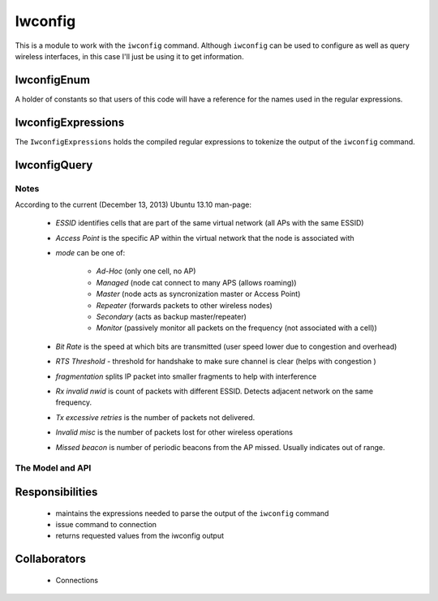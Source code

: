 Iwconfig
========


This is a module to work with the ``iwconfig`` command. Although ``iwconfig`` can be used to configure as well as query wireless interfaces, in this case I'll just be using it to get information.

.. '






IwconfigEnum
------------

A holder of constants so that users of this code will have a reference for the names used in the regular expressions.

.. uml::

    IwconfigEnum : essid
    IwconfigEnum : mac_protocol
    IwconfigEnum : mode
    IwconfigEnum : frequency
    IwconfigEnum : access_point
    IwconfigEnum : bit_rate
    IwconfigEnum : tx_power
    IwconfigEnum : link_quality
    IwconfigEnum : signal_level
    IwconfigEnum : rx_invalid_nwid
    IwconfigEnum : rx_invalid_crypt
    IwconfigEnum : rx_invalid_frag
    IwconfigEnum : tx_excessive_retries
    IwconfigEnum : invalid_misc
    IwconfigEnum : missed_beacons




IwconfigExpressions
-------------------

The ``IwconfigExpressions`` holds the compiled regular expressions to tokenize the output of the ``iwconfig`` command.

.. module:: theape.parts.wifi.iwconfig
.. autosummary::
   :toctree: api

   IwconfigExpressions.essid
   IwconfigExpressions.mac_protocol
   IwconfigExpressions.mode
   IwconfigExpressions.frequency
   IwconfigExpressions.access_point
   IwconfigExpressions.bit_rate
   IwconfigExpressions.tx_power
   IwconfigExpressions.link_quality
   IwconfigExpressions.signal_level
   IwconfigExpressions.rx_invalid_nwid
   IwconfigExpressions.rx_invalid_crypt
   IwconfigExpressions.rx_invalid_frag
   IwconfigExpressions.tx_excessive_retries
   IwconfigExpressions.invalid_misc
   IwconfigExpressions.missed_beacons




.. _ape-iwconfigquery:

IwconfigQuery
-------------

Notes
~~~~~

According to the current (December 13, 2013) Ubuntu 13.10 man-page:

   * *ESSID* identifies cells that are part of the same virtual network (all APs with the same ESSID)
   * *Access Point* is the specific AP within the virtual network that the node is associated with
   * *mode* can be one of:

      - *Ad-Hoc* (only one cell, no AP)
      - *Managed* (node cat connect to many APS (allows roaming))
      - *Master* (node acts as syncronization master or Access Point)
      - *Repeater* (forwards packets to other wireless nodes)
      - *Secondary* (acts as backup master/repeater)
      - *Monitor* (passively monitor all packets on the frequency (not associated with a cell))

   * *Bit Rate* is the speed at which bits are transmitted (user speed lower due to congestion and overhead)
   * *RTS Threshold* - threshold for  handshake to make sure channel is clear (helps with congestion )
   * *fragmentation* splits IP packet into smaller fragments to help with interference
   * *Rx invalid nwid* is count of packets with different ESSID. Detects adjacent network on the same frequency.
   * *Tx excessive retries* is the number of packets not delivered.
   * *Invalid misc* is the number of packets lost for other wireless operations
   * *Missed beacon* is number of periodic beacons from the AP missed. Usually indicates out of range.

The Model and API
~~~~~~~~~~~~~~~~~

.. uml::

   BaseClass <|-- IwconfigQuery
   IwconfigQuery o- IwconfigExpressions

.. module:: theape.parts.wifi.iwconfig
.. autosummary::
   :toctree: api

   IwconfigQuery
   IwconfigQuery.event_timer
   IwconfigQuery.output
   IwconfigQuery.command
   IwconfigQuery.essid
   IwconfigQuery.mac_protocol
   IwconfigQuery.mode
   IwconfigQuery.frequency
   IwconfigQuery.access_point
   IwconfigQuery.bit_rate
   IwconfigQuery.tx_power
   IwconfigQuery.link_quality
   IwconfigQuery.signal_level
   IwconfigQuery.rx_invalid_nwid
   IwconfigQuery.rx_invalid_crypt
   IwconfigQuery.rx_invalid_frag
   IwconfigQuery.tx_excessive_retries
   IwconfigQuery.invalid_misc
   IwconfigQuery.missed_beacons
   IwconfigQuery.__call__
   IwconfigQuery.__str__
   IwconfigQuery.check_errors
   IwconfigQuery.close




Responsibilities
----------------

 * maintains the expressions needed to parse the output of the ``iwconfig`` command

 * issue command to connection

 * returns requested values from the iwconfig output

Collaborators
-------------

 * Connections




